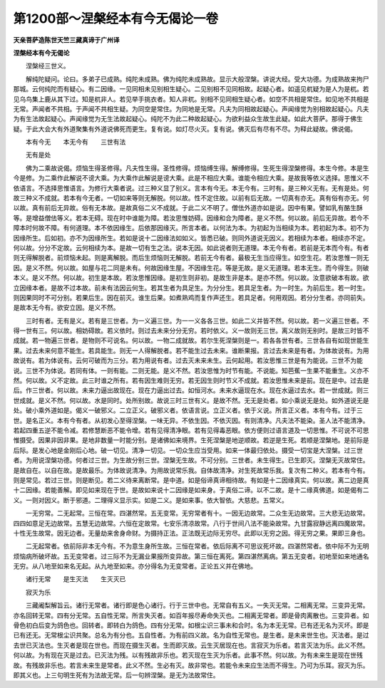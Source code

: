 第1200部～涅槃经本有今无偈论一卷
====================================

**天亲菩萨造陈世天竺三藏真谛于广州译**

**涅槃经本有今无偈论**


　　涅槃经三世义。

　　解纯陀疑问。论曰。多弟子已成熟。纯陀未成熟。佛为纯陀未成熟故。显示大般涅槃。讲说大经。受大功德。为成熟故来拘尸那城。云何纯陀而有疑心。有二因缘。一见同相未见别相生疑心。二见别相不见同相故。起疑心者。如遥见杌疑为是人为是杌。若见乌鸟集上鹿从其下过。知是杌非人。若见举手挑衣者。知人非杌。别相不见同相生疑心者。如空不共相是常住。如见地不共相是无常。声闻者不共相。于声闻不共相生疑。为同空是常住。为同地是无常。凡夫为同相故起疑心。声闻缘觉为别相故起疑心。凡夫为有生法故起疑心。声闻缘觉为无生法故起疑心。纯陀不为此二种故起疑心。为欲利益众生故生此疑。如此大菩萨。那得于佛生疑。于此大会大有外道聚集有外道说佛死而更生。复有说。如灯尽火灭。复有说。佛灭后有尽有不尽。为释此疑故。佛说偈。

　　本有今无　　本无今有　　三世有法

　　无有是处

　　佛为二乘故说偈。烦恼生得圣修得。凡夫性生得。圣性修得。烦恼缚生得。解缚修得。生死生得涅槃修得。本生今修。本是生今是修。为二乘作此解说不谤大乘。为大乘作此解说是谤大乘。此是不相应大乘。谁能令相应大乘。是故我等依义选择。思惟义不依语言。不选择思惟语言。为修行大乘者说。过三种义显了别义。言本有今无。本无今有。三时有。是三种义无有。无有是处。何故三种义不成就。若本有今无者。一切如来等则无解脱。何以故。性不定住故。以前有后无故。一切真有亦无。真有俗有亦无。何以故。真有前后无异故。俗有无本故。是故真俗二义不成就。于此二义不明了。僧佉外道亦如是说。因中有果。譬如乳有酪生酥等。是增益僧佉等义。若本无碍。现在时中谁能为障。若汝思惟妨碍。因缘和合为障者。是义不然。何以故。前后无异故。若今不障本时何故不障。有何道理。本不依因缘生。后依那因缘灭。所言本者。以何法为本。为初起为当相续为本。若初起为本。初不为因缘所生。后如初。亦不为因缘所生。若如是说十二因缘法如如义。皆悉已破。则同外道说无因义。若相续为本者。相续亦不定。何以故。分分不定故。云何相续为本。是故一切有生之法。说本无因。如此说者则无道理。本无今有者。若前是无本而今有。有者则无得解脱者。前烦恼未起。则是离解脱。而后生烦恼则无解脱。若前无今有者。最极无生当应得生。如空生花。若汝思惟一则无因。是义不然。何以故。如屋与花二同是未有。何故因缘生屋。不因缘生花。等是无故。是义无道理。若本无生。而今得生。则破本义。是义不然。何以故。初生是本故。若汝思惟因缘。是初生则非初。是故生非是本。是亦不然。何以故。汝意欲破本有故。欲立因缘本者。是故不过本故。前未有法因云何生。若其生者为具足生。为分分生。若具足生者。为一时生。为前后生。若一时生。则因果同时不可分别。若果后生。因在前灭。谁生后果。如煮熟鸡而复作声还生。若具足者。何用观因。若分分生者。亦同前失。是故本无今有。欲安立因。是义不然。

　　三时有者。无有是义。若有是三世者。为一义遍三世。为一一义各各三世。如此二义并皆不然。何以故。若一义遍三世者。不得一世有三。何以故。相妨碍故。若义依时。则过去未来分分无穷。若时依义。义一故则无三世。离义故则无别时。是故三时皆不成就。若一物遍三世者。是物则不可说名。何以故。一物二成就故。若尔生死涅槃则是一。若各各世有者。三世各自有如现世能生果。过去未来何意不能生。若具能生。则无一人得解脱者。若不能生过去未来。谁断果报。言过去未来是有者。为体故说有。为用故说有。若为体说有。云何可破而为三分。若为用说有者。过去灭未来未生。云何起用。若汝思惟三世是有为能说。三世不为能说。三世不为体说。若同有体。一则有能。二则无能。是义不然。若汝思惟为时节有能。不说能。知芭蕉一生果不能重生。义亦不然。何以故。义不定故。此三时谁之所有。若有因生难则无穷。若无因生则时节义不成就。若汝思惟未来是前。现在是中。过去是后。作三世者。何以故。未来力逼出故现在。现在力逼出过去。如恒河水。未来水逼现在水。现在水逼过去水。若一世成就。则三世成就。是义不然。何以故。水是同时。处所别故。故说三时三世有义。是故不然。无无是处者。如小乘说无是处。如外道说无是处。破小乘外道如是。偈义一破邪义。二立正义。破邪义者。依语言说。立正义者。依于义说。所言正义者。本有今有。过于三世。是名正义。本有今有者。从初发心至得涅槃。一味无异。不依生因。不依灭因。有则清净。凡夫法不能染。圣人法不能清净。若起四重五逆不能令减。若修慧断恶不能令增。若有见得清净眼。若有见得毒恶眼。依方便则过语言道及一切思惟。不可说不可思惟摄受。因果非因非果。是地非数量一时能分别。是诸佛如来境界。生死涅槃是地逆顺故。若逆是生死。若顺是涅槃地。是前际是后际。是发心地是金刚后心地。破一切见。清净一切见。一切众生应当受用。如来一体最归依处。摄受一切宝是大涅槃。过三世者。为用说涅槃功德。何者过三世。为生故分别三世。涅槃无生故。不可分别。三世者。未生得生。已生即灭。涅槃无灭故常住。是故自在。以自在故。是故最乐。为体故说清净。为用故说常乐我。自体故清净。对生死故常乐我。复次有二种义。若本有今有。则是常见。若过三世。则是断见。若二义待来离断常。是中道。如是俗谛真谛相待故。有如是十二因缘真实。何以故。离二边是真十二因缘。若能善解。即见如来现在于世。是故如来说十二因缘是如来身。于真俗二谛。以不二故。是十二缘真佛道。如是偈有二义。一则对因义。断于邪道。二理得义显示实。如是二义。是如来事。依大智依。大慈悲。五常义。

　　一无穷常。二无起常。三恒在常。四湛然常。五无变常。无穷常者有十。一因无边故常。二众生无边故常。三大悲无边故常。四四如意足无边故常。五慧无边故常。六恒在定故常。七安乐清凉故常。八行于世间八法不能染故常。九甘露寂静远离四魔故常。十性无生故常。因无边者。无量劫来舍身命财。为摄持正法。正法既无边际无穷尽。此即以无穷之因。得无穷之果。果即三身也。

　　二无起常者。依前际非本无今有。不为意生身所生故。三恒在常者。依后际离不可思议死坏故。四湛然常者。依中际不为无明烦恼病所破坏故。五无变常者。过三际不为无漏业果报所变异故。第三恒在离死。第四湛然离病。第五无变者。初地至如来地通名无穷。从八地至如来名无起。从九地至如来。亦分得名为无变常者。正论五义并在佛地。

　　诸行无常　　是生灭法　　生灭灭已

　　寂灭为乐

　　三藏阇梨解旨云。诸行无常者。诸行即是色心诸行。行于三世中也。无常自有五义。一失灭无常。二相离无常。三变异无常。亦名回转无常。四有分无常。五自性无常。所言失灭者。如百年报尽寿命失灭也。二相离无常者。即是骨肉离散也。三变异者。如骨色初白后变为鸽色也。回转者。即转白为鸽色。四有分无常。如根尘识三事未和合时。名为本无无常。已有还无名为灭坏。即是已有还无。无常根尘识共聚。总名为有分也。五自性者。为有前四义故。名为自性无常也。是生者。是未来世生也。灭法者。是过去世已灭法也。生灭者是现在世也。而现在摄生灭者。生而即灭故。云生灭居现在也。言寂灭为乐者。若言灭法为乐。此义不然。何以故。为有现在灭是过去。已灭法为残。以有残故非乐也。若灭现在生灭为乐者。此事不然。何以故。为有未来生是现在世残故。有残故非乐也。若言未来生是常者。此义不然。生必有灭。故非常也。若能令未来应生法而不得生。乃可为乐耳。寂灭为乐。即其义也。上三句明生死有为法故无常。后一句辨涅槃。是无为法故常住。

